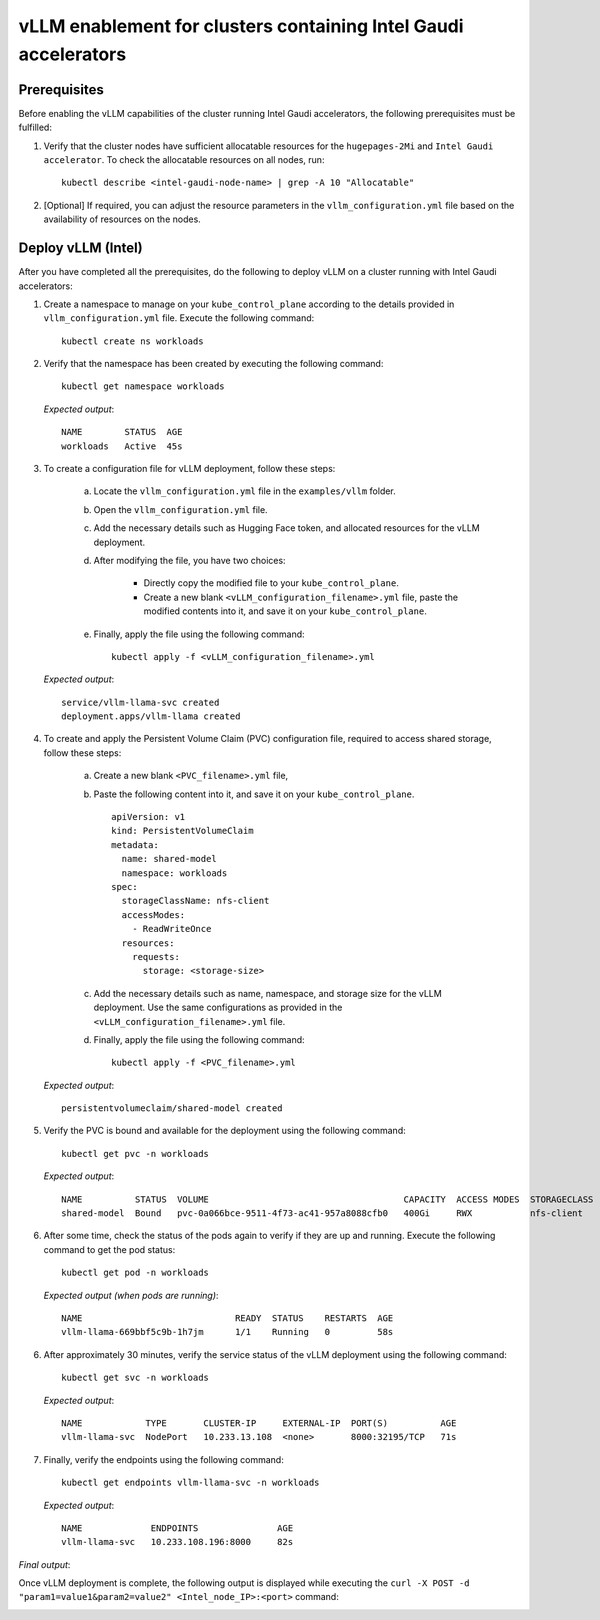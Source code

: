 vLLM enablement for clusters containing Intel Gaudi accelerators
===================================================================

Prerequisites
--------------

Before enabling the vLLM capabilities of the cluster running Intel Gaudi accelerators, the following prerequisites must be fulfilled:

1. Verify that the cluster nodes have sufficient allocatable resources for the ``hugepages-2Mi`` and ``Intel Gaudi accelerator``. To check the allocatable resources on all nodes, run: ::

    kubectl describe <intel-gaudi-node-name> | grep -A 10 "Allocatable"

2. [Optional] If required, you can adjust the resource parameters in the ``vllm_configuration.yml`` file based on the availability of resources on the nodes.


Deploy vLLM (Intel)
----------------------

After you have completed all the prerequisites, do the following to deploy vLLM on a cluster running with Intel Gaudi accelerators:

1. Create a namespace to manage on your ``kube_control_plane`` according to the details provided in ``vllm_configuration.yml`` file. Execute the following command: ::

    kubectl create ns workloads

2. Verify that the namespace has been created by executing the following command: ::

    kubectl get namespace workloads

   *Expected output*: ::

       NAME        STATUS  AGE
       workloads   Active  45s

3. To create a configuration file for vLLM deployment, follow these steps:

    a. Locate the ``vllm_configuration.yml`` file in the ``examples/vllm`` folder.
    b. Open the ``vllm_configuration.yml`` file.
    c. Add the necessary details such as Hugging Face token, and allocated resources for the vLLM deployment.
    d. After modifying the file, you have two choices:

        - Directly copy the modified file to your ``kube_control_plane``.
        - Create a new blank ``<vLLM_configuration_filename>.yml`` file, paste the modified contents into it, and save it on your ``kube_control_plane``.

    e. Finally, apply the file using the following command: ::

        kubectl apply -f <vLLM_configuration_filename>.yml

   *Expected output*: ::

       service/vllm-llama-svc created
       deployment.apps/vllm-llama created

4. To create and apply the Persistent Volume Claim (PVC) configuration file, required to access shared storage, follow these steps:

    a. Create a new blank ``<PVC_filename>.yml`` file,
    b. Paste the following content into it, and save it on your ``kube_control_plane``. ::

        apiVersion: v1
        kind: PersistentVolumeClaim
        metadata:
          name: shared-model
          namespace: workloads
        spec:
          storageClassName: nfs-client
          accessModes:
            - ReadWriteOnce
          resources:
            requests:
              storage: <storage-size>

    c. Add the necessary details such as name, namespace, and storage size for the vLLM deployment. Use the same configurations as provided in the ``<vLLM_configuration_filename>.yml`` file.
    d. Finally, apply the file using the following command: ::

        kubectl apply -f <PVC_filename>.yml

   *Expected output*: ::

       persistentvolumeclaim/shared-model created

5. Verify the PVC is bound and available for the deployment using the following command: ::

    kubectl get pvc -n workloads

   *Expected output*: ::

       NAME          STATUS  VOLUME                                     CAPACITY  ACCESS MODES  STORAGECLASS  AGE
       shared-model  Bound   pvc-0a066bce-9511-4f73-ac41-957a8088cfb0   400Gi     RWX           nfs-client    14s

6. After some time, check the status of the pods again to verify if they are up and running. Execute the following command to get the pod status: ::

    kubectl get pod -n workloads

   *Expected output (when pods are running)*: ::

       NAME                             READY  STATUS    RESTARTS  AGE
       vllm-llama-669bbf5c9b-1h7jm      1/1    Running   0         58s

6. After approximately 30 minutes, verify the service status of the vLLM deployment using the following command: ::

    kubectl get svc -n workloads

   *Expected output*: ::

       NAME            TYPE       CLUSTER-IP     EXTERNAL-IP  PORT(S)          AGE
       vllm-llama-svc  NodePort   10.233.13.108  <none>       8000:32195/TCP   71s

7. Finally, verify the endpoints using the following command: ::

    kubectl get endpoints vllm-llama-svc -n workloads

   *Expected output*: ::

       NAME             ENDPOINTS               AGE
       vllm-llama-svc   10.233.108.196:8000     82s

*Final output*:

Once vLLM deployment is complete, the following output is displayed while executing the ``curl -X POST -d "param1=value1&param2=value2" <Intel_node_IP>:<port>`` command:

.. image:: ../../../../images/vllm_intel.png